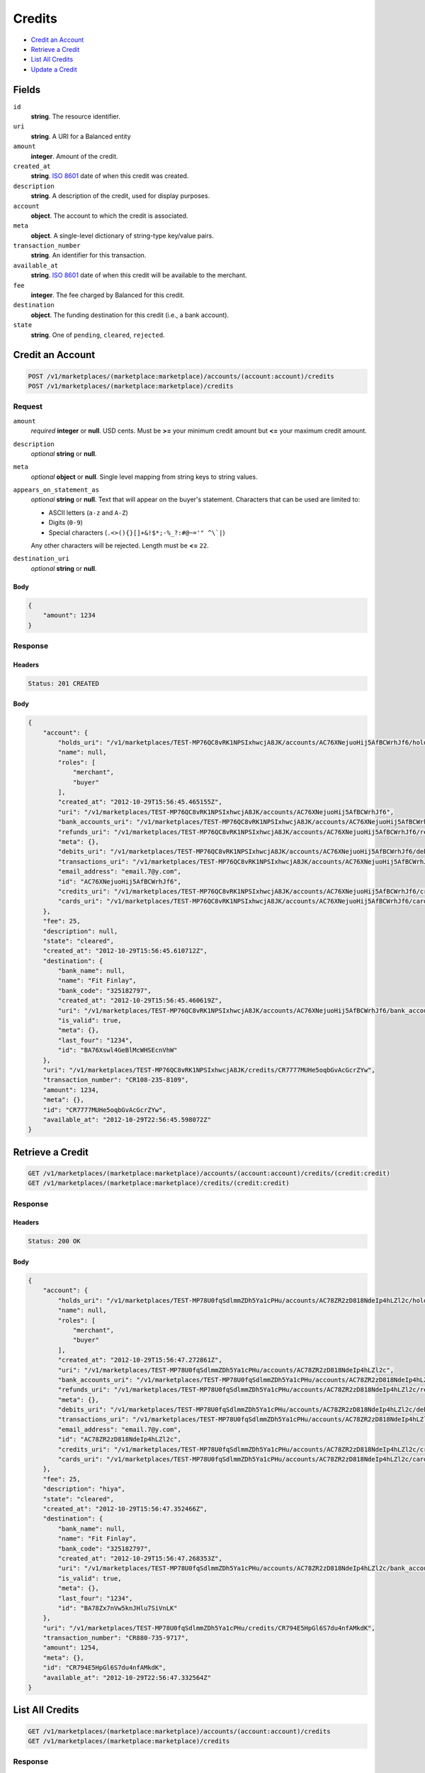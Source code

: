 Credits
=======

- `Credit an Account`_
- `Retrieve a Credit`_
- `List All Credits`_
- `Update a Credit`_

Fields
------

``id`` 
    **string**. The resource identifier. 
 
``uri`` 
    **string**. A URI for a Balanced entity 
 
``amount`` 
    **integer**. Amount of the credit. 
 
``created_at`` 
    **string**. `ISO 8601 <http://www.w3.org/QA/Tips/iso-date>`_ date of when this 
    credit was created. 
 
``description`` 
    **string**. A description of the credit, used for display purposes. 
 
``account`` 
    **object**. The account to which the credit is associated. 
 
``meta`` 
    **object**. A single-level dictionary of string-type key/value pairs. 
 
``transaction_number`` 
    **string**. An identifier for this transaction. 
 
``available_at`` 
    **string**. `ISO 8601 <http://www.w3.org/QA/Tips/iso-date>`_ date of when this 
    credit will be available to the merchant. 
 
``fee`` 
    **integer**. The fee charged by Balanced for this credit. 
 
``destination`` 
    **object**. The funding destination for this credit (i.e., a bank account).  
 
``state`` 
    **string**. One of ``pending``, ``cleared``, ``rejected``.  
 

Credit an Account
-----------------

.. code:: 
 
    POST /v1/marketplaces/(marketplace:marketplace)/accounts/(account:account)/credits 
    POST /v1/marketplaces/(marketplace:marketplace)/credits 
 

Request
~~~~~~~

``amount`` 
    *required* **integer** or **null**. USD cents. Must be **>=** your minimum credit amount but **<=** your maximum credit amount. 
 
``description`` 
    *optional* **string** or **null**.  
 
``meta`` 
    *optional* **object** or **null**. Single level mapping from string keys to string values. 
 
``appears_on_statement_as`` 
    *optional* **string** or **null**. Text that will appear on the buyer's statement. Characters that can be 
    used are limited to: 
 
    - ASCII letters (``a-z`` and ``A-Z``) 
    - Digits (``0-9``) 
    - Special characters (``.<>(){}[]+&!$*;-%_?:#@~='" ^\`|``) 
 
    Any other characters will be rejected. Length must be **<=** ``22``. 
 
``destination_uri`` 
    *optional* **string** or **null**.  
 

Body 
^^^^ 
 
.. code:: javascript 
 
    { 
        "amount": 1234 
    } 
 

Response
~~~~~~~~

Headers 
^^^^^^^ 
 
.. code::  
 
    Status: 201 CREATED 
 
Body 
^^^^ 
 
.. code:: javascript 
 
    { 
        "account": { 
            "holds_uri": "/v1/marketplaces/TEST-MP76QC8vRK1NPSIxhwcjA8JK/accounts/AC76XNejuoHij5AfBCWrhJf6/holds",  
            "name": null,  
            "roles": [ 
                "merchant",  
                "buyer" 
            ],  
            "created_at": "2012-10-29T15:56:45.465155Z",  
            "uri": "/v1/marketplaces/TEST-MP76QC8vRK1NPSIxhwcjA8JK/accounts/AC76XNejuoHij5AfBCWrhJf6",  
            "bank_accounts_uri": "/v1/marketplaces/TEST-MP76QC8vRK1NPSIxhwcjA8JK/accounts/AC76XNejuoHij5AfBCWrhJf6/bank_accounts",  
            "refunds_uri": "/v1/marketplaces/TEST-MP76QC8vRK1NPSIxhwcjA8JK/accounts/AC76XNejuoHij5AfBCWrhJf6/refunds",  
            "meta": {},  
            "debits_uri": "/v1/marketplaces/TEST-MP76QC8vRK1NPSIxhwcjA8JK/accounts/AC76XNejuoHij5AfBCWrhJf6/debits",  
            "transactions_uri": "/v1/marketplaces/TEST-MP76QC8vRK1NPSIxhwcjA8JK/accounts/AC76XNejuoHij5AfBCWrhJf6/transactions",  
            "email_address": "email.7@y.com",  
            "id": "AC76XNejuoHij5AfBCWrhJf6",  
            "credits_uri": "/v1/marketplaces/TEST-MP76QC8vRK1NPSIxhwcjA8JK/accounts/AC76XNejuoHij5AfBCWrhJf6/credits",  
            "cards_uri": "/v1/marketplaces/TEST-MP76QC8vRK1NPSIxhwcjA8JK/accounts/AC76XNejuoHij5AfBCWrhJf6/cards" 
        },  
        "fee": 25,  
        "description": null,  
        "state": "cleared",  
        "created_at": "2012-10-29T15:56:45.610712Z",  
        "destination": { 
            "bank_name": null,  
            "name": "Fit Finlay",  
            "bank_code": "325182797",  
            "created_at": "2012-10-29T15:56:45.460619Z",  
            "uri": "/v1/marketplaces/TEST-MP76QC8vRK1NPSIxhwcjA8JK/accounts/AC76XNejuoHij5AfBCWrhJf6/bank_accounts/BA76Xswl4GeBlMcWHSEcnVhW",  
            "is_valid": true,  
            "meta": {},  
            "last_four": "1234",  
            "id": "BA76Xswl4GeBlMcWHSEcnVhW" 
        },  
        "uri": "/v1/marketplaces/TEST-MP76QC8vRK1NPSIxhwcjA8JK/credits/CR7777MUHe5oqbGvAcGcrZYw",  
        "transaction_number": "CR108-235-8109",  
        "amount": 1234,  
        "meta": {},  
        "id": "CR7777MUHe5oqbGvAcGcrZYw",  
        "available_at": "2012-10-29T22:56:45.598072Z" 
    } 
 

Retrieve a Credit
-----------------

.. code:: 
 
    GET /v1/marketplaces/(marketplace:marketplace)/accounts/(account:account)/credits/(credit:credit) 
    GET /v1/marketplaces/(marketplace:marketplace)/credits/(credit:credit) 
 

Response 
~~~~~~~~ 
 
Headers 
^^^^^^^ 
 
.. code::  
 
    Status: 200 OK 
 
Body 
^^^^ 
 
.. code:: javascript 
 
    { 
        "account": { 
            "holds_uri": "/v1/marketplaces/TEST-MP78U0fqSdlmmZDh5Ya1cPHu/accounts/AC78ZR2zD818NdeIp4hLZl2c/holds",  
            "name": null,  
            "roles": [ 
                "merchant",  
                "buyer" 
            ],  
            "created_at": "2012-10-29T15:56:47.272861Z",  
            "uri": "/v1/marketplaces/TEST-MP78U0fqSdlmmZDh5Ya1cPHu/accounts/AC78ZR2zD818NdeIp4hLZl2c",  
            "bank_accounts_uri": "/v1/marketplaces/TEST-MP78U0fqSdlmmZDh5Ya1cPHu/accounts/AC78ZR2zD818NdeIp4hLZl2c/bank_accounts",  
            "refunds_uri": "/v1/marketplaces/TEST-MP78U0fqSdlmmZDh5Ya1cPHu/accounts/AC78ZR2zD818NdeIp4hLZl2c/refunds",  
            "meta": {},  
            "debits_uri": "/v1/marketplaces/TEST-MP78U0fqSdlmmZDh5Ya1cPHu/accounts/AC78ZR2zD818NdeIp4hLZl2c/debits",  
            "transactions_uri": "/v1/marketplaces/TEST-MP78U0fqSdlmmZDh5Ya1cPHu/accounts/AC78ZR2zD818NdeIp4hLZl2c/transactions",  
            "email_address": "email.7@y.com",  
            "id": "AC78ZR2zD818NdeIp4hLZl2c",  
            "credits_uri": "/v1/marketplaces/TEST-MP78U0fqSdlmmZDh5Ya1cPHu/accounts/AC78ZR2zD818NdeIp4hLZl2c/credits",  
            "cards_uri": "/v1/marketplaces/TEST-MP78U0fqSdlmmZDh5Ya1cPHu/accounts/AC78ZR2zD818NdeIp4hLZl2c/cards" 
        },  
        "fee": 25,  
        "description": "hiya",  
        "state": "cleared",  
        "created_at": "2012-10-29T15:56:47.352466Z",  
        "destination": { 
            "bank_name": null,  
            "name": "Fit Finlay",  
            "bank_code": "325182797",  
            "created_at": "2012-10-29T15:56:47.268353Z",  
            "uri": "/v1/marketplaces/TEST-MP78U0fqSdlmmZDh5Ya1cPHu/accounts/AC78ZR2zD818NdeIp4hLZl2c/bank_accounts/BA78Zx7nVw5knJHlu7SiVnLK",  
            "is_valid": true,  
            "meta": {},  
            "last_four": "1234",  
            "id": "BA78Zx7nVw5knJHlu7SiVnLK" 
        },  
        "uri": "/v1/marketplaces/TEST-MP78U0fqSdlmmZDh5Ya1cPHu/credits/CR794E5HpGl6S7du4nfAMkdK",  
        "transaction_number": "CR880-735-9717",  
        "amount": 1254,  
        "meta": {},  
        "id": "CR794E5HpGl6S7du4nfAMkdK",  
        "available_at": "2012-10-29T22:56:47.332564Z" 
    } 
 

List All Credits
----------------

.. code:: 
 
    GET /v1/marketplaces/(marketplace:marketplace)/accounts/(account:account)/credits 
    GET /v1/marketplaces/(marketplace:marketplace)/credits 
 

Response 
~~~~~~~~ 
 
Headers 
^^^^^^^ 
 
.. code::  
 
    Status: 200 OK 
 
Body 
^^^^ 
 
.. code:: javascript 
 
    { 
        "first_uri": "/v1/marketplaces/TEST-MP7aFrnaAS1Uc2c9jqEXCdU0/credits?limit=10&offset=0",  
        "items": [ 
            { 
                "account": { 
                    "holds_uri": "/v1/marketplaces/TEST-MP7aFrnaAS1Uc2c9jqEXCdU0/accounts/AC7aMqdj8K9HjdSiNimv0IPa/holds",  
                    "name": null,  
                    "roles": [ 
                        "merchant",  
                        "buyer" 
                    ],  
                    "created_at": "2012-10-29T15:56:48.858476Z",  
                    "uri": "/v1/marketplaces/TEST-MP7aFrnaAS1Uc2c9jqEXCdU0/accounts/AC7aMqdj8K9HjdSiNimv0IPa",  
                    "bank_accounts_uri": "/v1/marketplaces/TEST-MP7aFrnaAS1Uc2c9jqEXCdU0/accounts/AC7aMqdj8K9HjdSiNimv0IPa/bank_accounts",  
                    "refunds_uri": "/v1/marketplaces/TEST-MP7aFrnaAS1Uc2c9jqEXCdU0/accounts/AC7aMqdj8K9HjdSiNimv0IPa/refunds",  
                    "meta": {},  
                    "debits_uri": "/v1/marketplaces/TEST-MP7aFrnaAS1Uc2c9jqEXCdU0/accounts/AC7aMqdj8K9HjdSiNimv0IPa/debits",  
                    "transactions_uri": "/v1/marketplaces/TEST-MP7aFrnaAS1Uc2c9jqEXCdU0/accounts/AC7aMqdj8K9HjdSiNimv0IPa/transactions",  
                    "email_address": "email.7@y.com",  
                    "id": "AC7aMqdj8K9HjdSiNimv0IPa",  
                    "credits_uri": "/v1/marketplaces/TEST-MP7aFrnaAS1Uc2c9jqEXCdU0/accounts/AC7aMqdj8K9HjdSiNimv0IPa/credits",  
                    "cards_uri": "/v1/marketplaces/TEST-MP7aFrnaAS1Uc2c9jqEXCdU0/accounts/AC7aMqdj8K9HjdSiNimv0IPa/cards" 
                },  
                "fee": 25,  
                "description": "hiya",  
                "state": "cleared",  
                "created_at": "2012-10-29T15:56:48.951689Z",  
                "destination": { 
                    "bank_name": null,  
                    "name": "Fit Finlay",  
                    "bank_code": "325182797",  
                    "created_at": "2012-10-29T15:56:48.854174Z",  
                    "uri": "/v1/marketplaces/TEST-MP7aFrnaAS1Uc2c9jqEXCdU0/accounts/AC7aMqdj8K9HjdSiNimv0IPa/bank_accounts/BA7aM746i33YQUMvrhRXTB2s",  
                    "is_valid": true,  
                    "meta": {},  
                    "last_four": "1234",  
                    "id": "BA7aM746i33YQUMvrhRXTB2s" 
                },  
                "uri": "/v1/marketplaces/TEST-MP7aFrnaAS1Uc2c9jqEXCdU0/credits/CR7aRFj1EWo61xmMApTGnScY",  
                "transaction_number": "CR894-543-3567",  
                "amount": 1254,  
                "meta": {},  
                "id": "CR7aRFj1EWo61xmMApTGnScY",  
                "available_at": "2012-10-29T22:56:48.924643Z" 
            },  
            { 
                "account": { 
                    "holds_uri": "/v1/marketplaces/TEST-MP7aFrnaAS1Uc2c9jqEXCdU0/accounts/AC7aMqdj8K9HjdSiNimv0IPa/holds",  
                    "name": null,  
                    "roles": [ 
                        "merchant",  
                        "buyer" 
                    ],  
                    "created_at": "2012-10-29T15:56:48.858476Z",  
                    "uri": "/v1/marketplaces/TEST-MP7aFrnaAS1Uc2c9jqEXCdU0/accounts/AC7aMqdj8K9HjdSiNimv0IPa",  
                    "bank_accounts_uri": "/v1/marketplaces/TEST-MP7aFrnaAS1Uc2c9jqEXCdU0/accounts/AC7aMqdj8K9HjdSiNimv0IPa/bank_accounts",  
                    "refunds_uri": "/v1/marketplaces/TEST-MP7aFrnaAS1Uc2c9jqEXCdU0/accounts/AC7aMqdj8K9HjdSiNimv0IPa/refunds",  
                    "meta": {},  
                    "debits_uri": "/v1/marketplaces/TEST-MP7aFrnaAS1Uc2c9jqEXCdU0/accounts/AC7aMqdj8K9HjdSiNimv0IPa/debits",  
                    "transactions_uri": "/v1/marketplaces/TEST-MP7aFrnaAS1Uc2c9jqEXCdU0/accounts/AC7aMqdj8K9HjdSiNimv0IPa/transactions",  
                    "email_address": "email.7@y.com",  
                    "id": "AC7aMqdj8K9HjdSiNimv0IPa",  
                    "credits_uri": "/v1/marketplaces/TEST-MP7aFrnaAS1Uc2c9jqEXCdU0/accounts/AC7aMqdj8K9HjdSiNimv0IPa/credits",  
                    "cards_uri": "/v1/marketplaces/TEST-MP7aFrnaAS1Uc2c9jqEXCdU0/accounts/AC7aMqdj8K9HjdSiNimv0IPa/cards" 
                },  
                "fee": 25,  
                "description": "hiya",  
                "state": "cleared",  
                "created_at": "2012-10-29T15:56:48.952362Z",  
                "destination": { 
                    "bank_name": null,  
                    "name": "Fit Finlay",  
                    "bank_code": "325182797",  
                    "created_at": "2012-10-29T15:56:48.854174Z",  
                    "uri": "/v1/marketplaces/TEST-MP7aFrnaAS1Uc2c9jqEXCdU0/accounts/AC7aMqdj8K9HjdSiNimv0IPa/bank_accounts/BA7aM746i33YQUMvrhRXTB2s",  
                    "is_valid": true,  
                    "meta": {},  
                    "last_four": "1234",  
                    "id": "BA7aM746i33YQUMvrhRXTB2s" 
                },  
                "uri": "/v1/marketplaces/TEST-MP7aFrnaAS1Uc2c9jqEXCdU0/credits/CR7aRMLXb9iB9cyVstOseLC4",  
                "transaction_number": "CR308-532-6737",  
                "amount": 431,  
                "meta": {},  
                "id": "CR7aRMLXb9iB9cyVstOseLC4",  
                "available_at": "2012-10-29T22:56:48.934408Z" 
            } 
        ],  
        "previous_uri": null,  
        "uri": "/v1/marketplaces/TEST-MP7aFrnaAS1Uc2c9jqEXCdU0/credits?limit=10&offset=0",  
        "limit": 10,  
        "offset": 0,  
        "total": 2,  
        "next_uri": null,  
        "last_uri": "/v1/marketplaces/TEST-MP7aFrnaAS1Uc2c9jqEXCdU0/credits?limit=10&offset=0" 
    } 
 

Update a Credit
---------------

.. code:: 
 
    GET /v1/marketplaces/(marketplace:marketplace)/accounts/(account:account)/credits 
    GET /v1/marketplaces/(marketplace:marketplace)/credits 
 

Request
~~~~~~~

``description`` 
    *optional* **string** or **null**.  
 
``meta`` 
    *optional* **object** or **null**. Single level mapping from string keys to string values. 
 

Body 
^^^^ 
 
.. code:: javascript 
 
    { 
        "meta": { 
            "my-id": "0987654321" 
        },  
        "description": "my new description" 
    } 
 

Response
~~~~~~~~

Headers 
^^^^^^^ 
 
.. code::  
 
    Status: 200 OK 
 
Body 
^^^^ 
 
.. code:: javascript 
 
    { 
        "account": { 
            "holds_uri": "/v1/marketplaces/TEST-MP7esRjiygNDhixoylA6q8bG/accounts/AC7eAEnpqBoXSqLF9Ibnau2g/holds",  
            "name": null,  
            "roles": [ 
                "merchant",  
                "buyer" 
            ],  
            "created_at": "2012-10-29T15:56:52.246106Z",  
            "uri": "/v1/marketplaces/TEST-MP7esRjiygNDhixoylA6q8bG/accounts/AC7eAEnpqBoXSqLF9Ibnau2g",  
            "bank_accounts_uri": "/v1/marketplaces/TEST-MP7esRjiygNDhixoylA6q8bG/accounts/AC7eAEnpqBoXSqLF9Ibnau2g/bank_accounts",  
            "refunds_uri": "/v1/marketplaces/TEST-MP7esRjiygNDhixoylA6q8bG/accounts/AC7eAEnpqBoXSqLF9Ibnau2g/refunds",  
            "meta": {},  
            "debits_uri": "/v1/marketplaces/TEST-MP7esRjiygNDhixoylA6q8bG/accounts/AC7eAEnpqBoXSqLF9Ibnau2g/debits",  
            "transactions_uri": "/v1/marketplaces/TEST-MP7esRjiygNDhixoylA6q8bG/accounts/AC7eAEnpqBoXSqLF9Ibnau2g/transactions",  
            "email_address": "email.7@y.com",  
            "id": "AC7eAEnpqBoXSqLF9Ibnau2g",  
            "credits_uri": "/v1/marketplaces/TEST-MP7esRjiygNDhixoylA6q8bG/accounts/AC7eAEnpqBoXSqLF9Ibnau2g/credits",  
            "cards_uri": "/v1/marketplaces/TEST-MP7esRjiygNDhixoylA6q8bG/accounts/AC7eAEnpqBoXSqLF9Ibnau2g/cards" 
        },  
        "fee": 25,  
        "description": "my new description",  
        "state": "cleared",  
        "created_at": "2012-10-29T15:56:52.329978Z",  
        "destination": { 
            "bank_name": null,  
            "name": "Fit Finlay",  
            "bank_code": "325182797",  
            "created_at": "2012-10-29T15:56:52.241382Z",  
            "uri": "/v1/marketplaces/TEST-MP7esRjiygNDhixoylA6q8bG/accounts/AC7eAEnpqBoXSqLF9Ibnau2g/bank_accounts/BA7eAjwAzOlEpM4nFogVvsMs",  
            "is_valid": true,  
            "meta": {},  
            "last_four": "1234",  
            "id": "BA7eAjwAzOlEpM4nFogVvsMs" 
        },  
        "uri": "/v1/marketplaces/TEST-MP7esRjiygNDhixoylA6q8bG/credits/CR7eFix9kcUdMekw3d4muqOg",  
        "transaction_number": "CR926-137-2095",  
        "amount": 1254,  
        "meta": { 
            "my-id": "0987654321" 
        },  
        "id": "CR7eFix9kcUdMekw3d4muqOg",  
        "available_at": "2012-10-29T22:56:52.306564Z" 
    } 
 

